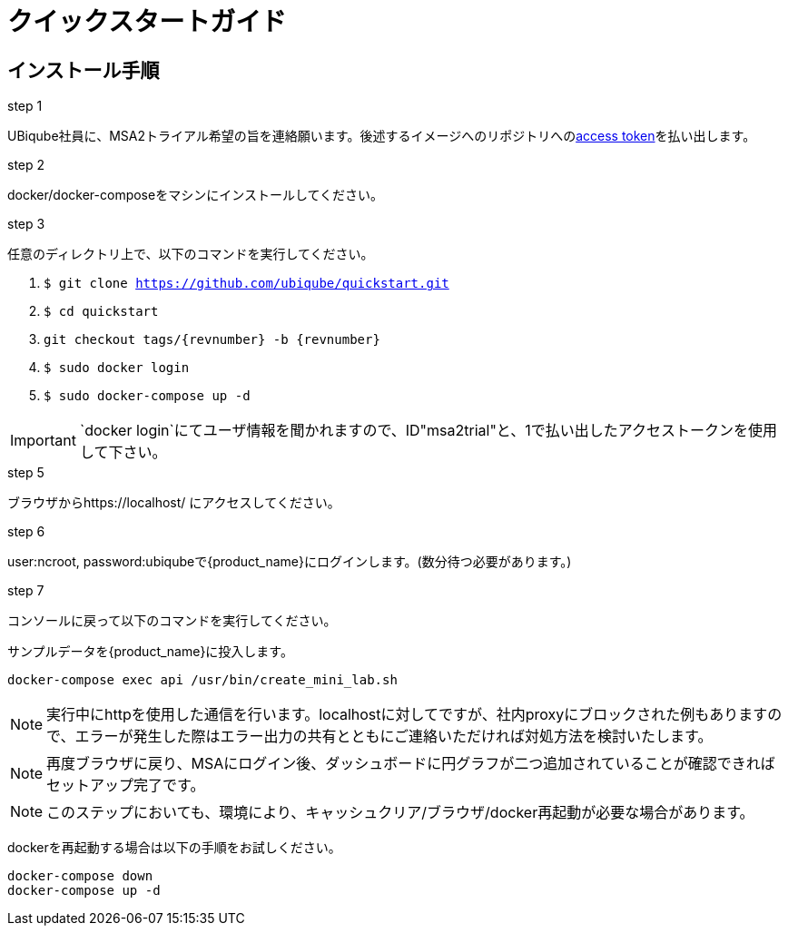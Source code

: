 = クイックスタートガイド 
:doctype: book
:imagesdir: ./resources/
ifdef::env-github,env-browser[:outfilesuffix: .adoc]

////
TODO update for 2.2
////

== インストール手順

.step 1
UBiqube社員に、MSA2トライアル希望の旨を連絡願います。後述するイメージへのリポジトリへのlink:https://docs.docker.com/docker-hub/access-tokens/[access token]を払い出します。

.step 2
docker/docker-composeをマシンにインストールしてください。

.step 3
任意のディレクトリ上で、以下のコマンドを実行してください。

1. `$ git clone https://github.com/ubiqube/quickstart.git` 
2. `$ cd quickstart`
3. `git checkout tags/{revnumber} -b {revnumber}`
4. `$ sudo docker login` 
5. `$ sudo docker-compose up -d` 

IMPORTANT: `docker login`にてユーザ情報を聞かれますので、ID"msa2trial"と、1で払い出したアクセストークンを使用して下さい。

.step 5
ブラウザからhttps://localhost/ にアクセスしてください。

.step 6
user:ncroot, password:ubiqubeで{product_name}にログインします。(数分待つ必要があります。)

.step 7
コンソールに戻って以下のコマンドを実行してください。

サンプルデータを{product_name}に投入します。

```
docker-compose exec api /usr/bin/create_mini_lab.sh
```

NOTE: 実行中にhttpを使用した通信を行います。localhostに対してですが、社内proxyにブロックされた例もありますので、エラーが発生した際はエラー出力の共有とともにご連絡いただければ対処方法を検討いたします。

NOTE: 再度ブラウザに戻り、MSAにログイン後、ダッシュボードに円グラフが二つ追加されていることが確認できればセットアップ完了です。

NOTE: このステップにおいても、環境により、キャッシュクリア/ブラウザ/docker再起動が必要な場合があります。

dockerを再起動する場合は以下の手順をお試しください。

----
docker-compose down
docker-compose up -d
----
